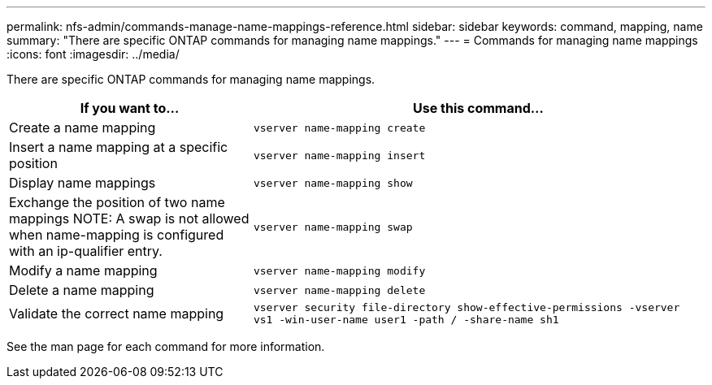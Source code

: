 ---
permalink: nfs-admin/commands-manage-name-mappings-reference.html
sidebar: sidebar
keywords: command, mapping, name
summary: "There are specific ONTAP commands for managing name mappings."
---
= Commands for managing name mappings
:icons: font
:imagesdir: ../media/

[.lead]
There are specific ONTAP commands for managing name mappings.

[cols="35,65"]
|===

h| If you want to... h| Use this command...

a|
Create a name mapping
a|
`vserver name-mapping create`
a|
Insert a name mapping at a specific position
a|
`vserver name-mapping insert`
a|
Display name mappings
a|
`vserver name-mapping show`
a|
Exchange the position of two name mappings
NOTE: A swap is not allowed when name-mapping is configured with an ip-qualifier entry.

a|
`vserver name-mapping swap`
a|
Modify a name mapping
a|
`vserver name-mapping modify`
a|
Delete a name mapping
a|
`vserver name-mapping delete`
a|
Validate the correct name mapping
a|
`vserver security file-directory show-effective-permissions -vserver vs1 -win-user-name user1 -path / -share-name sh1`

|===

See the man page for each command for more information.
